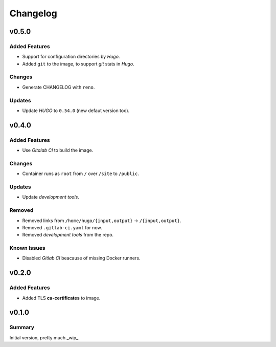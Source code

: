=========
Changelog
=========

.. _Changelog_v0.5.0:

v0.5.0
======

.. _Changelog_v0.5.0_Added Features:

Added Features
--------------

- Support for configuration directories by *Hugo*.

- Added ``git`` to the image, to support *git* stats in *Hugo*.


.. _Changelog_v0.5.0_Changes:

Changes
-------

- Generate CHANGELOG with ``reno``.


.. _Changelog_v0.5.0_Updates:

Updates
-------

- Update *HUGO* to ``0.54.0`` (new defaut version too).


.. _Changelog_v0.4.0:

v0.4.0
======

.. _Changelog_v0.4.0_Added Features:

Added Features
--------------

- Use *Gitalab CI* to build the image.


.. _Changelog_v0.4.0_Changes:

Changes
-------

- Container runs as ``root`` from ``/`` over ``/site`` to ``/public``.


.. _Changelog_v0.4.0_Updates:

Updates
-------

- Update *development tools*.


.. _Changelog_v0.4.0_Removed:

Removed
-------

- Removed links from ``/home/hugo/{input,output}`` → ``/{input,output}``.

- Removed ``.gitlab-ci.yaml`` for now.

- Removed *development tools* from the repo.


.. _Changelog_v0.4.0_Known Issues:

Known Issues
------------

- Disabled *Gitlab CI* beacause of missing Docker runners.


.. _Changelog_v0.2.0:

v0.2.0
======

.. _Changelog_v0.2.0_Added Features:

Added Features
--------------

- Added TLS **ca-certificates** to image.


.. _Changelog_v0.1.0:

v0.1.0
======

.. _Changelog_v0.1.0_Summary:

Summary
-------

Initial version, pretty much _wip_.
